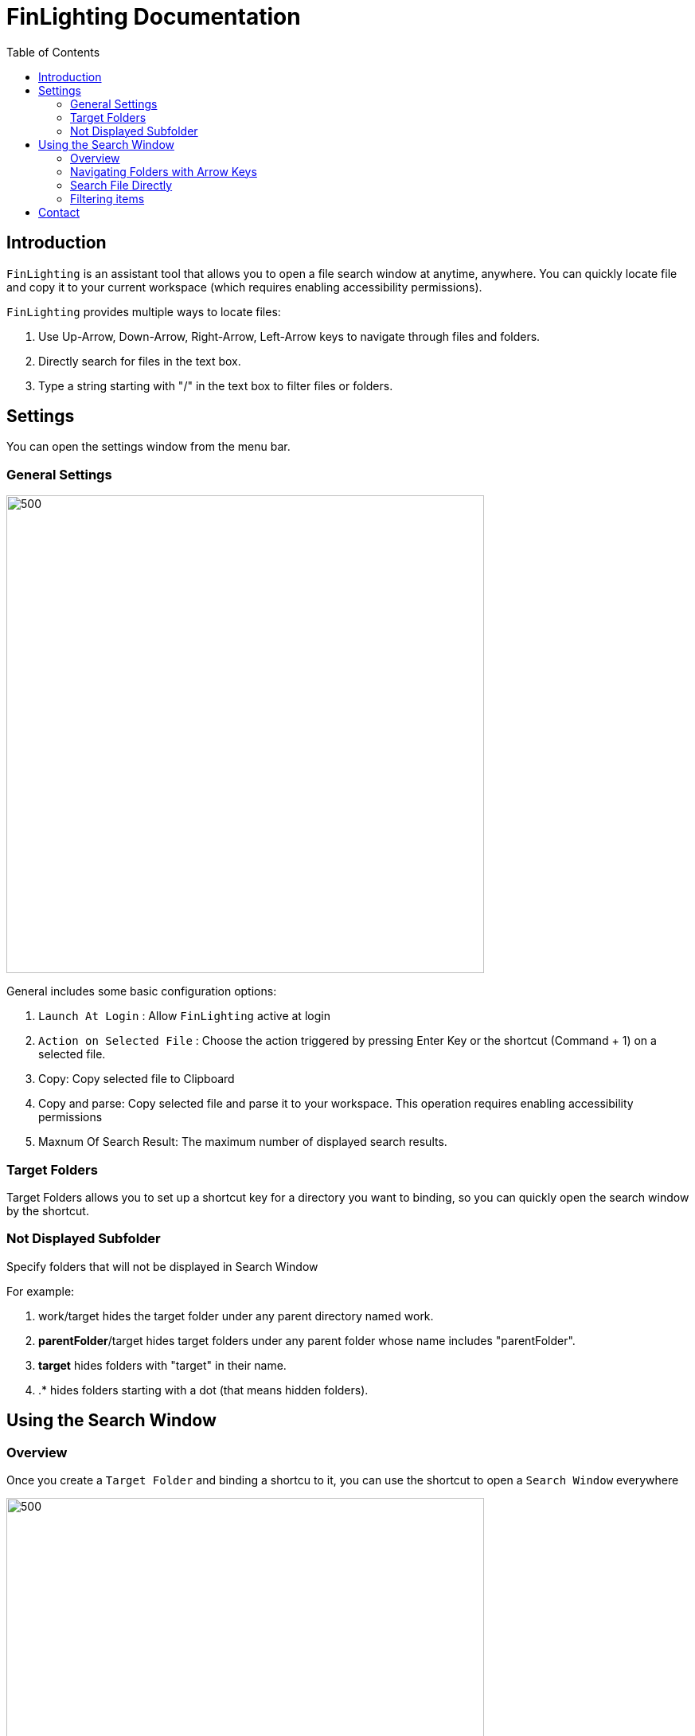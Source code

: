 :toc:
:toc-placement: left
:!last-update-label:
:nofooter:
= FinLighting Documentation

== Introduction

`FinLighting` is an assistant tool that allows you to open a file search window at anytime, anywhere. You can quickly locate file and copy it to your current workspace (which requires enabling accessibility permissions).

`FinLighting` provides multiple ways to locate files:

1. Use Up-Arrow, Down-Arrow, Right-Arrow, Left-Arrow keys to navigate through files and folders.
2. Directly search for files in the text box.
3. Type a string starting with "/" in the text box to filter files or folders.

==  Settings
You can open the settings window from the menu bar.

=== General Settings

image::images/settings.png[500,600]

General includes some basic configuration options:

. `Launch At Login` : Allow `FinLighting` active at login
. `Action on Selected File` : Choose the action triggered by pressing Enter Key or the shortcut (Command + 1) on a selected file.

. Copy: Copy selected file to Clipboard
. Copy and parse: Copy selected file and parse it to your workspace. This operation requires enabling accessibility permissions

. Maxnum Of Search Result: The maximum number of displayed search results.

=== Target Folders

Target Folders allows you to set up a shortcut key for a directory you want to binding, so you can quickly open the search window by the shortcut.

===  Not Displayed Subfolder

Specify folders that will not be displayed in Search Window

For example:

1. work/target hides the target folder under any parent directory named work.
2. *parentFolder*/target hides target folders under any parent folder whose name includes "parentFolder".
3. *target* hides folders with "target" in their name.
4. .* hides folders starting with a dot (that means hidden folders).

== Using the Search Window

=== Overview

Once you create a `Target Folder` and binding a shortcu to it, you can use the shortcut to open a `Search Window` everywhere

image::images/search.png[500,600]

The search window has two main sections:

. Input Field: Type a file name directly to search, or type text starting with "/" to quickly filter files or folders.
. File List: The first column shows the parent folder, the second column shows the current folder, and the third column displays subfolders.

You have three ways to toggle folders or select file aginst `File List`

. Using Up-Arrow, Down-Arrow, Right-Arrow, Left-Arrow keys
. Using shortcut like command+1,command+2
. Typing / into `Input field` to filter folders or files

=== Navigating Folders with Arrow Keys

You can use the Up-Arrow, Down-Arrow, Right-Arrow, Left-Arrows to select or enter folders and then press Enter Key to copy the selected file.

image::images/search.png[500,600]

=== Search File Directly

To search a file, you can simply type the name of the file you're looking for in the Input Field


image::images/search-direct.png[500,600]

=== Filtering items

You can type a string starting with "/" in the `Input Field` to filter folders or files

image::images/saerch-filter.png[500,600]

Like image above, we have a file whose path is Documents/instroduce/icon.PNG, you can type `/doc/ins/inc` to locate the file, and yes you don't need to type entire path name or file name


== Contact
If you have any suggestions or questions, please contact me at lightsofts@hotmail.com.